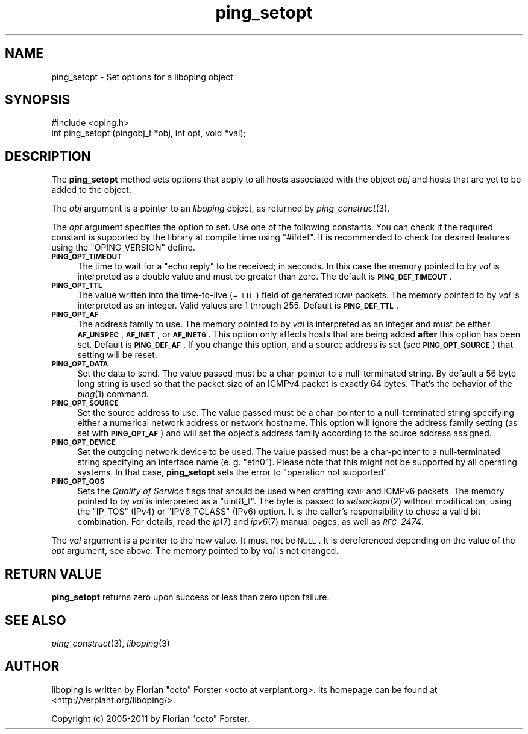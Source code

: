 .\" Automatically generated by Pod::Man 2.22 (Pod::Simple 3.07)
.\"
.\" Standard preamble:
.\" ========================================================================
.de Sp \" Vertical space (when we can't use .PP)
.if t .sp .5v
.if n .sp
..
.de Vb \" Begin verbatim text
.ft CW
.nf
.ne \\$1
..
.de Ve \" End verbatim text
.ft R
.fi
..
.\" Set up some character translations and predefined strings.  \*(-- will
.\" give an unbreakable dash, \*(PI will give pi, \*(L" will give a left
.\" double quote, and \*(R" will give a right double quote.  \*(C+ will
.\" give a nicer C++.  Capital omega is used to do unbreakable dashes and
.\" therefore won't be available.  \*(C` and \*(C' expand to `' in nroff,
.\" nothing in troff, for use with C<>.
.tr \(*W-
.ds C+ C\v'-.1v'\h'-1p'\s-2+\h'-1p'+\s0\v'.1v'\h'-1p'
.ie n \{\
.    ds -- \(*W-
.    ds PI pi
.    if (\n(.H=4u)&(1m=24u) .ds -- \(*W\h'-12u'\(*W\h'-12u'-\" diablo 10 pitch
.    if (\n(.H=4u)&(1m=20u) .ds -- \(*W\h'-12u'\(*W\h'-8u'-\"  diablo 12 pitch
.    ds L" ""
.    ds R" ""
.    ds C` ""
.    ds C' ""
'br\}
.el\{\
.    ds -- \|\(em\|
.    ds PI \(*p
.    ds L" ``
.    ds R" ''
'br\}
.\"
.\" Escape single quotes in literal strings from groff's Unicode transform.
.ie \n(.g .ds Aq \(aq
.el       .ds Aq '
.\"
.\" If the F register is turned on, we'll generate index entries on stderr for
.\" titles (.TH), headers (.SH), subsections (.SS), items (.Ip), and index
.\" entries marked with X<> in POD.  Of course, you'll have to process the
.\" output yourself in some meaningful fashion.
.ie \nF \{\
.    de IX
.    tm Index:\\$1\t\\n%\t"\\$2"
..
.    nr % 0
.    rr F
.\}
.el \{\
.    de IX
..
.\}
.\"
.\" Accent mark definitions (@(#)ms.acc 1.5 88/02/08 SMI; from UCB 4.2).
.\" Fear.  Run.  Save yourself.  No user-serviceable parts.
.    \" fudge factors for nroff and troff
.if n \{\
.    ds #H 0
.    ds #V .8m
.    ds #F .3m
.    ds #[ \f1
.    ds #] \fP
.\}
.if t \{\
.    ds #H ((1u-(\\\\n(.fu%2u))*.13m)
.    ds #V .6m
.    ds #F 0
.    ds #[ \&
.    ds #] \&
.\}
.    \" simple accents for nroff and troff
.if n \{\
.    ds ' \&
.    ds ` \&
.    ds ^ \&
.    ds , \&
.    ds ~ ~
.    ds /
.\}
.if t \{\
.    ds ' \\k:\h'-(\\n(.wu*8/10-\*(#H)'\'\h"|\\n:u"
.    ds ` \\k:\h'-(\\n(.wu*8/10-\*(#H)'\`\h'|\\n:u'
.    ds ^ \\k:\h'-(\\n(.wu*10/11-\*(#H)'^\h'|\\n:u'
.    ds , \\k:\h'-(\\n(.wu*8/10)',\h'|\\n:u'
.    ds ~ \\k:\h'-(\\n(.wu-\*(#H-.1m)'~\h'|\\n:u'
.    ds / \\k:\h'-(\\n(.wu*8/10-\*(#H)'\z\(sl\h'|\\n:u'
.\}
.    \" troff and (daisy-wheel) nroff accents
.ds : \\k:\h'-(\\n(.wu*8/10-\*(#H+.1m+\*(#F)'\v'-\*(#V'\z.\h'.2m+\*(#F'.\h'|\\n:u'\v'\*(#V'
.ds 8 \h'\*(#H'\(*b\h'-\*(#H'
.ds o \\k:\h'-(\\n(.wu+\w'\(de'u-\*(#H)/2u'\v'-.3n'\*(#[\z\(de\v'.3n'\h'|\\n:u'\*(#]
.ds d- \h'\*(#H'\(pd\h'-\w'~'u'\v'-.25m'\f2\(hy\fP\v'.25m'\h'-\*(#H'
.ds D- D\\k:\h'-\w'D'u'\v'-.11m'\z\(hy\v'.11m'\h'|\\n:u'
.ds th \*(#[\v'.3m'\s+1I\s-1\v'-.3m'\h'-(\w'I'u*2/3)'\s-1o\s+1\*(#]
.ds Th \*(#[\s+2I\s-2\h'-\w'I'u*3/5'\v'-.3m'o\v'.3m'\*(#]
.ds ae a\h'-(\w'a'u*4/10)'e
.ds Ae A\h'-(\w'A'u*4/10)'E
.    \" corrections for vroff
.if v .ds ~ \\k:\h'-(\\n(.wu*9/10-\*(#H)'\s-2\u~\d\s+2\h'|\\n:u'
.if v .ds ^ \\k:\h'-(\\n(.wu*10/11-\*(#H)'\v'-.4m'^\v'.4m'\h'|\\n:u'
.    \" for low resolution devices (crt and lpr)
.if \n(.H>23 .if \n(.V>19 \
\{\
.    ds : e
.    ds 8 ss
.    ds o a
.    ds d- d\h'-1'\(ga
.    ds D- D\h'-1'\(hy
.    ds th \o'bp'
.    ds Th \o'LP'
.    ds ae ae
.    ds Ae AE
.\}
.rm #[ #] #H #V #F C
.\" ========================================================================
.\"
.IX Title "ping_setopt 3"
.TH ping_setopt 3 "2012-01-31" "1.6.2" "liboping"
.\" For nroff, turn off justification.  Always turn off hyphenation; it makes
.\" way too many mistakes in technical documents.
.if n .ad l
.nh
.SH "NAME"
ping_setopt \- Set options for a liboping object
.SH "SYNOPSIS"
.IX Header "SYNOPSIS"
.Vb 1
\&  #include <oping.h>
\&
\&  int ping_setopt (pingobj_t *obj, int opt, void *val);
.Ve
.SH "DESCRIPTION"
.IX Header "DESCRIPTION"
The \fBping_setopt\fR method sets options that apply to all hosts associated with
the object \fIobj\fR and hosts that are yet to be added to the object.
.PP
The \fIobj\fR argument is a pointer to an \fIliboping\fR object, as returned by
\&\fIping_construct\fR\|(3).
.PP
The \fIopt\fR argument specifies the option to set. Use one of the following
constants. You can check if the required constant is supported by the library
at compile time using \f(CW\*(C`#ifdef\*(C'\fR. It is recommended to check for desired
features using the \f(CW\*(C`OPING_VERSION\*(C'\fR define.
.IP "\fB\s-1PING_OPT_TIMEOUT\s0\fR" 4
.IX Item "PING_OPT_TIMEOUT"
The time to wait for a \*(L"echo reply\*(R" to be received; in seconds. In this case
the memory pointed to by \fIval\fR is interpreted as a double value and must be
greater than zero. The default is \fB\s-1PING_DEF_TIMEOUT\s0\fR.
.IP "\fB\s-1PING_OPT_TTL\s0\fR" 4
.IX Item "PING_OPT_TTL"
The value written into the time-to-live (= \s-1TTL\s0) field of generated \s-1ICMP\s0
packets. The memory pointed to by \fIval\fR is interpreted as an integer. Valid
values are 1 through 255. Default is \fB\s-1PING_DEF_TTL\s0\fR.
.IP "\fB\s-1PING_OPT_AF\s0\fR" 4
.IX Item "PING_OPT_AF"
The address family to use. The memory pointed to by \fIval\fR is interpreted as an
integer and must be either \fB\s-1AF_UNSPEC\s0\fR, \fB\s-1AF_INET\s0\fR, or \fB\s-1AF_INET6\s0\fR. This
option only affects hosts that are being added \fBafter\fR this option has been
set. Default is \fB\s-1PING_DEF_AF\s0\fR. If you change this option, and a source address
is set (see \fB\s-1PING_OPT_SOURCE\s0\fR) that setting will be reset.
.IP "\fB\s-1PING_OPT_DATA\s0\fR" 4
.IX Item "PING_OPT_DATA"
Set the data to send. The value passed must be a char-pointer to a
null-terminated string. By default a 56 byte long string is used so that the
packet size of an ICMPv4 packet is exactly 64 bytes. That's the behavior of the
\&\fIping\fR\|(1) command.
.IP "\fB\s-1PING_OPT_SOURCE\s0\fR" 4
.IX Item "PING_OPT_SOURCE"
Set the source address to use. The value passed must be a char-pointer to a
null-terminated string specifying either a numerical network address or
network hostname. This option will ignore the address family setting (as
set with \fB\s-1PING_OPT_AF\s0\fR) and will set the object's address family according to
the source address assigned.
.IP "\fB\s-1PING_OPT_DEVICE\s0\fR" 4
.IX Item "PING_OPT_DEVICE"
Set the outgoing network device to be used. The value passed must be a
char-pointer to a null-terminated string specifying an interface name
(e.\ g. \f(CW\*(C`eth0\*(C'\fR). Please note that this might not be supported by all
operating systems. In that case, \fBping_setopt\fR sets the error to
\&\f(CW\*(C`operation not supported\*(C'\fR.
.IP "\fB\s-1PING_OPT_QOS\s0\fR" 4
.IX Item "PING_OPT_QOS"
Sets the \fIQuality of Service\fR flags that should be used when crafting \s-1ICMP\s0 and
ICMPv6 packets. The memory pointed to by \fIval\fR is interpreted as a \f(CW\*(C`uint8_t\*(C'\fR.
The byte is passed to \fIsetsockopt\fR\|(2) without modification, using the
\&\f(CW\*(C`IP_TOS\*(C'\fR (IPv4) or \f(CW\*(C`IPV6_TCLASS\*(C'\fR (IPv6) option. It is the caller's
responsibility to chose a valid bit combination. For details, read the \fIip\fR\|(7)
and \fIipv6\fR\|(7) manual pages, as well as \fI\s-1RFC\s0\ 2474\fR.
.PP
The \fIval\fR argument is a pointer to the new value. It must not be \s-1NULL\s0. It is
dereferenced depending on the value of the \fIopt\fR argument, see above. The
memory pointed to by \fIval\fR is not changed.
.SH "RETURN VALUE"
.IX Header "RETURN VALUE"
\&\fBping_setopt\fR returns zero upon success or less than zero upon failure.
.SH "SEE ALSO"
.IX Header "SEE ALSO"
\&\fIping_construct\fR\|(3),
\&\fIliboping\fR\|(3)
.SH "AUTHOR"
.IX Header "AUTHOR"
liboping is written by Florian \*(L"octo\*(R" Forster <octo at verplant.org>.
Its homepage can be found at <http://verplant.org/liboping/>.
.PP
Copyright (c) 2005\-2011 by Florian \*(L"octo\*(R" Forster.
